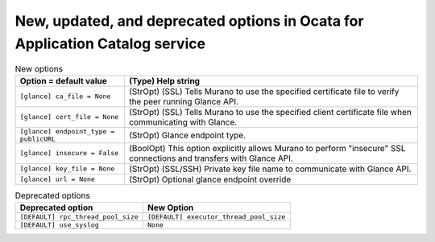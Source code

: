 New, updated, and deprecated options in Ocata for Application Catalog service
~~~~~~~~~~~~~~~~~~~~~~~~~~~~~~~~~~~~~~~~~~~~~~~~~~~~~~~~~~~~~~~~~~~~~~~~~~~~~

..
  Warning: Do not edit this file. It is automatically generated and your
  changes will be overwritten. The tool to do so lives in the
  openstack-doc-tools repository.

.. list-table:: New options
   :header-rows: 1
   :class: config-ref-table

   * - Option = default value
     - (Type) Help string
   * - ``[glance] ca_file = None``
     - (StrOpt) (SSL) Tells Murano to use the specified certificate file to verify the peer running Glance API.
   * - ``[glance] cert_file = None``
     - (StrOpt) (SSL) Tells Murano to use the specified client certificate file when communicating with Glance.
   * - ``[glance] endpoint_type = publicURL``
     - (StrOpt) Glance endpoint type.
   * - ``[glance] insecure = False``
     - (BoolOpt) This option explicitly allows Murano to perform "insecure" SSL connections and transfers with Glance API.
   * - ``[glance] key_file = None``
     - (StrOpt) (SSL/SSH) Private key file name to communicate with Glance API.
   * - ``[glance] url = None``
     - (StrOpt) Optional glance endpoint override


.. list-table:: Deprecated options
   :header-rows: 1
   :class: config-ref-table

   * - Deprecated option
     - New Option
   * - ``[DEFAULT] rpc_thread_pool_size``
     - ``[DEFAULT] executor_thread_pool_size``
   * - ``[DEFAULT] use_syslog``
     - ``None``

